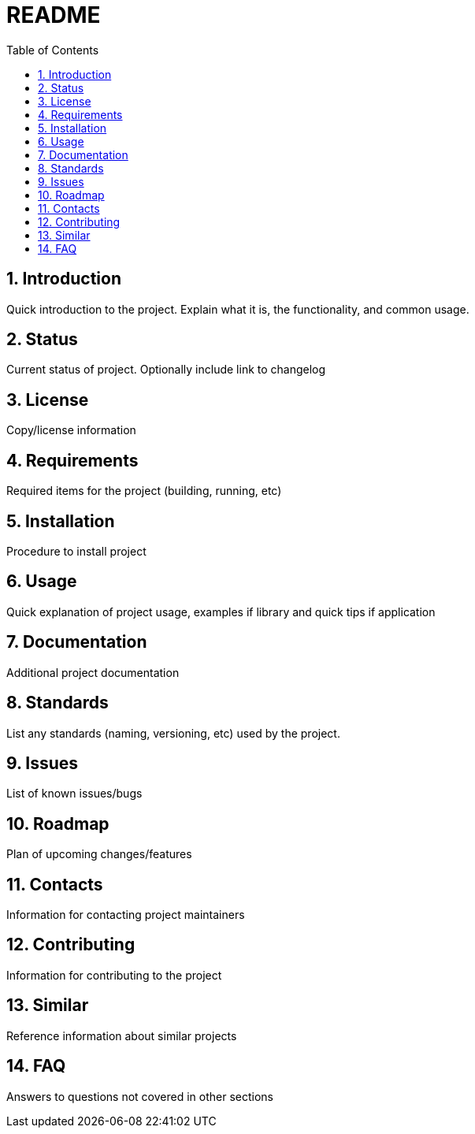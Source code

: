 = README =
:toc:                left
:toc-title:          Table of Contents
:toclevels:          2
:numbered:
:icons:              font
:listing-caption:
:source-highlighter: highlightjs

== Introduction ==
Quick introduction to the project. Explain what it is, the functionality, and common usage.

== Status ==
Current status of project. Optionally include link to changelog

== License ==
Copy/license information

== Requirements ==
Required items for the project (building, running, etc)

== Installation ==
Procedure to install project

== Usage ==
Quick explanation of project usage, examples if library and quick tips if application

== Documentation ==
Additional project documentation

== Standards ==
List any standards (naming, versioning, etc) used by the project.

== Issues ==
List of known issues/bugs

== Roadmap ==
Plan of upcoming changes/features

== Contacts ==
Information for contacting project maintainers

== Contributing ==
Information for contributing to the project

== Similar ==
Reference information about similar projects

== FAQ ==
Answers to questions not covered in other sections
